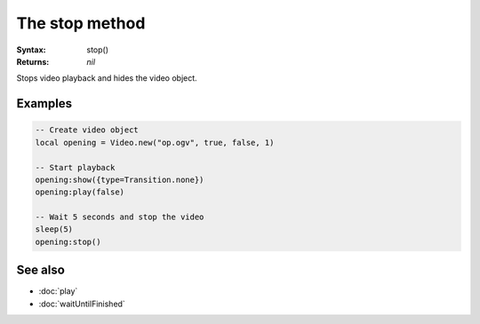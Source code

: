 The stop method
===============

:Syntax: stop()
:Returns: *nil*

Stops video playback and hides the video object.


Examples
^^^^^^^^

.. code-block:: lua

    -- Create video object
    local opening = Video.new("op.ogv", true, false, 1)

    -- Start playback
    opening:show({type=Transition.none})
    opening:play(false)

    -- Wait 5 seconds and stop the video
    sleep(5)
    opening:stop()


See also
^^^^^^^^

* :doc:`play`
* :doc:`waitUntilFinished`